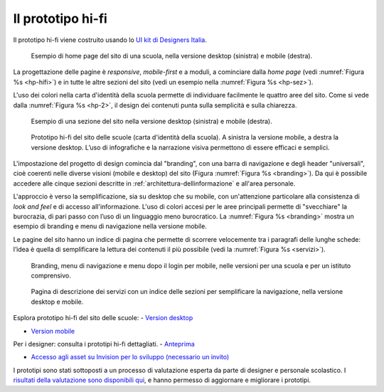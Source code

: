 .. _prototipo-hi-fi:

Il prototipo hi-fi
==================

Il prototipo hi-fi viene costruito usando lo `UI kit di Designers
Italia <https://designers.italia.it/kit/ui-kit/>`__. 

.. figure:: .././media/home-page-scuola.png
   :width: 5.82in
   :name: hp-hifi
   :alt: Home page del sito di una scuola

   Esempio di home page del sito di una scuola, nella versione
   desktop (sinistra) e mobile (destra).

La progettazione delle pagine è *responsive*, *mobile-first* e a moduli, a
cominciare dalla *home page* (vedi :numref:`Figura %s <hp-hifi>`) e in tutte le 
altre sezioni del sito (vedi un esempio nella :numref:`Figura %s <hp-sez>`). 

L'uso dei colori nella carta d'identità della scuola permette di individuare
facilmente le quattro aree del sito. Come si vede dalla :numref:`Figura %s <hp-2>`, 
il design dei contenuti punta sulla semplicità e sulla chiarezza.

.. figure:: .././media/sezione-sito.png
   :width: 5.82in
   :name: hp-sez
   :alt: Sezione del sito di una scuola

   Esempio di una sezione del sito nella versione desktop (sinistra) e mobile (destra).     
   
.. figure:: .././media/carta-id-scuola.png
   :width: 2.90268in
   :alt: Home page di secondo livello
   :name: hp-2

   Prototipo hi-fi del sito delle scuole (carta d'identità della
   scuola). A sinistra la versione mobile, a destra la versione desktop.
   L’uso di infografiche e la narrazione visiva permettono di essere efficaci e semplici.

L'impostazione del progetto di design comincia dal "branding", con una barra di
navigazione e degli header "universali", cioè coerenti nelle diverse visioni
(mobile e desktop) del sito (Figura :numref:`Figura %s <branding>`). Da qui è
possibile accedere alle cinque sezioni descritte in
:ref:`architettura-dellinformazione` e all'area personale. 

L'approccio è verso
la semplificazione, sia su desktop che su mobile, con un'attenzione particolare
alla consistenza di *look and feel* e di accesso all'informazione. L'uso di
colori accesi per le aree principali permette di "svecchiare" la burocrazia, di
pari passo con l’uso di un linguaggio meno burocratico. La :numref:`Figura %s
<branding>` mostra un esempio di branding e menu di navigazione nella versione
mobile.

Le pagine del sito hanno un indice di
pagina che permette di scorrere velocemente tra i paragrafi delle lunghe schede:
l’idea è quella di semplificare la lettura dei contenuti il più possibile (vedi
la :numref:`Figura %s <servizi>`). 

.. figure:: .././media/navigazione-mobile.jpg
   :width: 5.8in
   :name: branding
   :alt: Branding, menu di navigavione e area personale

   Branding, menu di navigazione e menu dopo il login per
   mobile, nelle versioni per una scuola e per un istituto comprensivo.

.. figure:: .././media/servizi.png
   :width: 6.27083in
   :height: 2.88889in
   :name: servizi
   :alt: Pagina di descrizione dei servizi

   Pagina di descrizione dei servizi con un indice delle sezioni
   per semplificare la navigazione, nella versione desktop e mobile.

Esplora prototipo hi-fi del sito delle scuole:
- `Version desktop <https://invis.io/6DL5WA43QPX#/316088094_D_-_HP_3-livello_Max_Width_1280-1x>`_

- `Version mobile <https://invis.io/6DL5WA43QPX#/316088097_M_-_HP-1x>`_


Per i designer: consulta i prototipi hi-fi dettagliati.
- `Anteprima <https://invis.io/NRL5W6LKJHV#/313293408_M_-_HP>`_

- `Accesso agli asset su Invision per lo sviluppo (necessario un invito) <https://projects.invisionapp.com/d/main#/projects/prototypes/14604678>`_


I prototipi sono stati sottoposti a un processo di valutazione esperta da parte
di designer e personale scolastico. I `risultati della valutazione sono
disponibili qui <https://docs.google.com/document/d/18EFUs2YiOMS58iDGonJ131lM4foqIGVVs51NdVKj__0/edit?usp=sharing>`_,
e hanno permesso di aggiornare e migliorare i prototipi.

